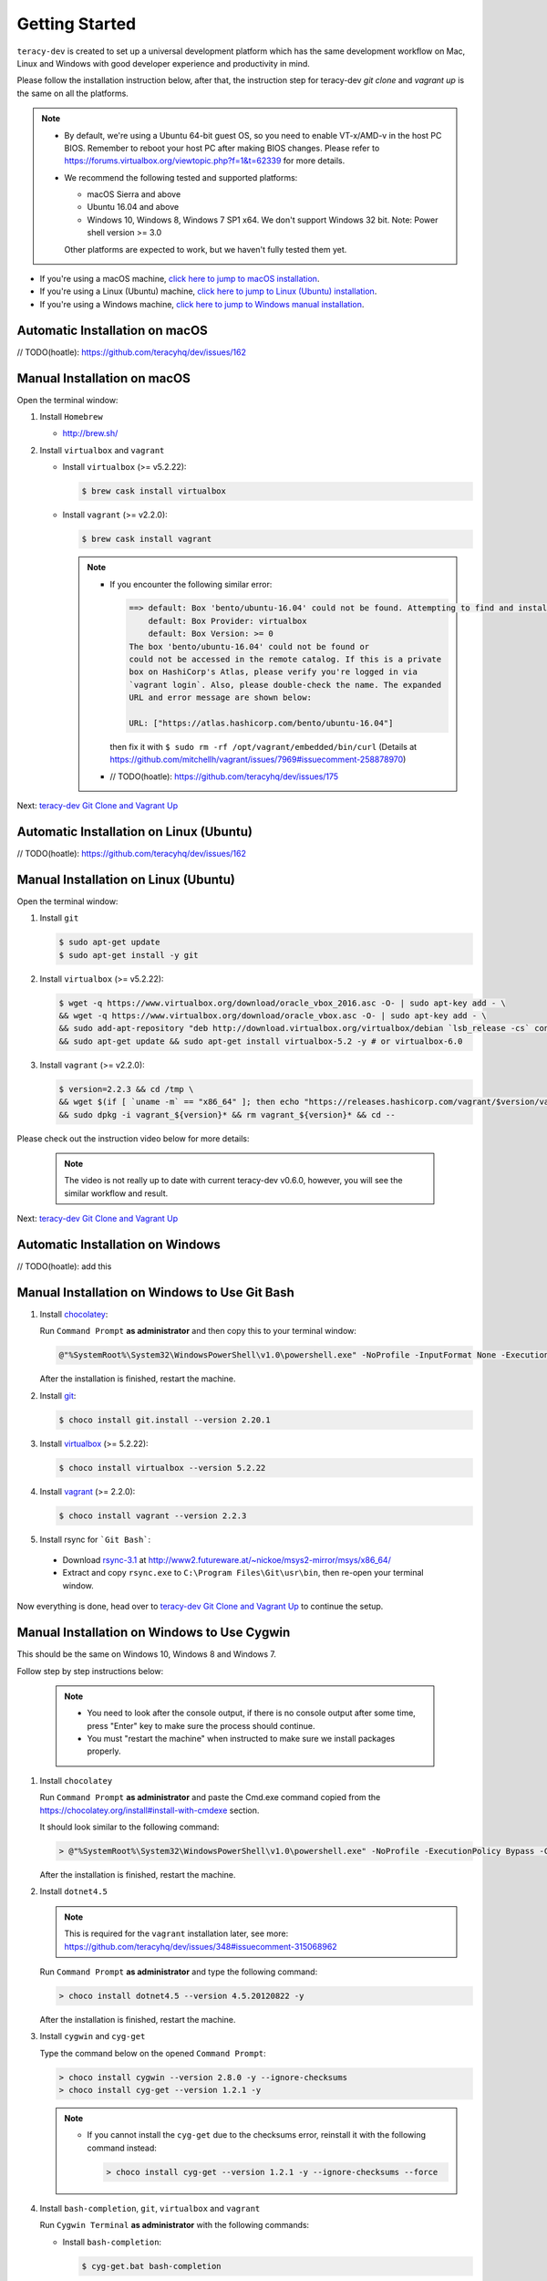 Getting Started
===============

``teracy-dev`` is created to set up a universal development platform which has the same development
workflow on Mac, Linux and Windows with good developer experience and productivity in mind.


Please follow the installation instruction below, after that, the instruction step for teracy-dev
`git clone` and `vagrant up` is the same on all the platforms.


..  note::

    - By default, we're using a Ubuntu 64-bit guest OS, so you need to enable VT-x/AMD-v in the host PC BIOS.
      Remember to reboot your host PC after making BIOS changes. Please refer to https://forums.virtualbox.org/viewtopic.php?f=1&t=62339 for more details.

    - We recommend the following tested and supported platforms:

      + macOS Sierra and above
      + Ubuntu 16.04 and above
      + Windows 10, Windows 8, Windows 7 SP1 x64. We don't support Windows 32 bit.
        Note: Power shell version >= 3.0

      Other platforms are expected to work, but we haven't fully tested them yet.

- If you're using a macOS machine, `click here to jump to macOS installation <manual-installation-on-macos_>`_.

- If you're using a Linux (Ubuntu) machine, `click here to jump to Linux (Ubuntu) installation <manual-installation-on-linux-ubuntu_>`_.

- If you're using a Windows machine, `click here to jump to Windows manual installation <manual-installation-on-windows-to-use-git-bash_>`_.

Automatic Installation on macOS
-------------------------------

// TODO(hoatle): https://github.com/teracyhq/dev/issues/162

.. _manual-installation-on-macos:

Manual Installation on macOS
----------------------------

Open the terminal window:

1. Install ``Homebrew``

   - http://brew.sh/


2. Install ``virtualbox`` and ``vagrant``

   - Install ``virtualbox`` (>= v5.2.22):

     .. code-block:: bash

        $ brew cask install virtualbox

   - Install ``vagrant`` (>= v2.2.0):

     .. code-block:: bash

        $ brew cask install vagrant

     ..  note::

         - If you encounter the following similar error:

           ..  code-block:: bash

              ==> default: Box 'bento/ubuntu-16.04' could not be found. Attempting to find and install...
                  default: Box Provider: virtualbox
                  default: Box Version: >= 0
              The box 'bento/ubuntu-16.04' could not be found or
              could not be accessed in the remote catalog. If this is a private
              box on HashiCorp's Atlas, please verify you're logged in via
              `vagrant login`. Also, please double-check the name. The expanded
              URL and error message are shown below:

              URL: ["https://atlas.hashicorp.com/bento/ubuntu-16.04"]

           then fix it with ``$ sudo rm -rf /opt/vagrant/embedded/bin/curl`` (Details at
           https://github.com/mitchellh/vagrant/issues/7969#issuecomment-258878970)

         - // TODO(hoatle): https://github.com/teracyhq/dev/issues/175


Next: `teracy-dev Git Clone and Vagrant Up <teracy-dev-git-clone-and-vagrant-up_>`_

Automatic Installation on Linux (Ubuntu)
----------------------------------------

// TODO(hoatle): https://github.com/teracyhq/dev/issues/162


.. _manual-installation-on-linux-ubuntu:

Manual Installation on Linux (Ubuntu)
-------------------------------------


Open the terminal window:

1. Install ``git``

   ..  code-block:: bash

      $ sudo apt-get update
      $ sudo apt-get install -y git

2. Install ``virtualbox`` (>= v5.2.22):

   ..  code-block:: bash

      $ wget -q https://www.virtualbox.org/download/oracle_vbox_2016.asc -O- | sudo apt-key add - \
      && wget -q https://www.virtualbox.org/download/oracle_vbox.asc -O- | sudo apt-key add - \
      && sudo add-apt-repository "deb http://download.virtualbox.org/virtualbox/debian `lsb_release -cs` contrib"
      && sudo apt-get update && sudo apt-get install virtualbox-5.2 -y # or virtualbox-6.0

3. Install ``vagrant`` (>= v2.2.0):

   ..  code-block:: bash

      $ version=2.2.3 && cd /tmp \
      && wget $(if [ `uname -m` == "x86_64" ]; then echo "https://releases.hashicorp.com/vagrant/$version/vagrant_${version}_x86_64.deb"; else echo "https://releases.hashicorp.com/vagrant/$version/vagrant_${version}_i686.deb"; fi;) \
      && sudo dpkg -i vagrant_${version}* && rm vagrant_${version}* && cd --


Please check out the instruction video below for more details:

  .. raw:: html

    <iframe width="100%" height="630" src="https://www.youtube.com/embed/MteK5c1r6B8" frameborder="0" allowfullscreen></iframe>

  ..  note::

      The video is not really up to date with current teracy-dev v0.6.0, however, you will see the similar workflow and result.

Next: `teracy-dev Git Clone and Vagrant Up <teracy-dev-git-clone-and-vagrant-up_>`_

Automatic Installation on Windows
---------------------------------

// TODO(hoatle): add this

.. _manual-installation-on-windows-to-use-git-bash:

Manual Installation on Windows to Use Git Bash
----------------------------------------------

1. Install `chocolatey <https://chocolatey.org/install#installing-chocolatey>`_:

   Run ``Command Prompt`` **as administrator** and then copy this to your terminal window:

   ..  code-block:: bash

       @"%SystemRoot%\System32\WindowsPowerShell\v1.0\powershell.exe" -NoProfile -InputFormat None -ExecutionPolicy Bypass -Command "iex ((New-Object System.Net.WebClient).DownloadString('https://chocolatey.org/install.ps1'))" && SET "PATH=%PATH%;%ALLUSERSPROFILE%\chocolatey\bin"

   After the installation is finished, restart the machine.

2. Install `git <https://git-scm.com/>`_:

   ..  code-block:: bash

       $ choco install git.install --version 2.20.1

3. Install `virtualbox <https://www.virtualbox.org/>`_ (>= 5.2.22):

   ..  code-block:: bash

       $ choco install virtualbox --version 5.2.22

4. Install `vagrant <https://www.vagrantup.com/>`_ (>= 2.2.0):

   ..  code-block:: bash

       $ choco install vagrant --version 2.2.3

5. Install rsync for ```Git Bash```:

  - Download `rsync-3.1 <http://www2.futureware.at/~nickoe/msys2-mirror/msys/x86_64/rsync-3.1.2-2-x86_64.pkg.tar.xz>`_ at http://www2.futureware.at/~nickoe/msys2-mirror/msys/x86_64/

  - Extract and copy ``rsync.exe`` to ``C:\Program Files\Git\usr\bin``, then re-open your terminal window.

Now everything is done, head over to `teracy-dev Git Clone and Vagrant Up <teracy-dev-git-clone-and-vagrant-up_>`_ to continue the setup.

.. _manual-installation-on-windows-to-use-cygwin:

Manual Installation on Windows to Use Cygwin
--------------------------------------------

This should be the same on Windows 10, Windows 8 and Windows 7.

Follow step by step instructions below:

  ..  note::

      - You need to look after the console output, if there is no console output after some time,
        press "Enter" key to make sure the process should continue.

      - You must "restart the machine" when instructed to make sure we install packages properly.

1. Install ``chocolatey``

   Run ``Command Prompt`` **as administrator** and paste the Cmd.exe command copied from the
   https://chocolatey.org/install#install-with-cmdexe section.

   It should look similar to the following command:

   ..  code-block:: bash

       > @"%SystemRoot%\System32\WindowsPowerShell\v1.0\powershell.exe" -NoProfile -ExecutionPolicy Bypass -Command "iex ((New-Object System.Net.WebClient).DownloadString('https://chocolatey.org/install.ps1'))" && SET "PATH=%PATH%;%ALLUSERSPROFILE%\chocolatey\bin"

   After the installation is finished, restart the machine.

2. Install ``dotnet4.5``

   ..  note::

       This is required for the ``vagrant`` installation later, see more:
       https://github.com/teracyhq/dev/issues/348#issuecomment-315068962

   Run ``Command Prompt`` **as administrator** and type the following command:

   ..  code-block:: bash

       > choco install dotnet4.5 --version 4.5.20120822 -y

   After the installation is finished, restart the machine.

3. Install ``cygwin`` and ``cyg-get``

   Type the command below on the opened ``Command Prompt``:

   ..  code-block:: bash

       > choco install cygwin --version 2.8.0 -y --ignore-checksums
       > choco install cyg-get --version 1.2.1 -y

   ..  note::

       - If you cannot install the ``cyg-get`` due to the checksums error, reinstall it with the
         following command instead:

         ..  code-block:: bash

             > choco install cyg-get --version 1.2.1 -y --ignore-checksums --force


4. Install ``bash-completion``, ``git``, ``virtualbox`` and ``vagrant``

   Run ``Cygwin Terminal`` **as administrator** with the following commands:

   - Install ``bash-completion``:

     .. code-block:: bash

        $ cyg-get.bat bash-completion

     ..  note::

         - From now on, let's call ``Cygwin Terminal`` ``terminal window`` on Windows.

         - If you encounter the following error:

           ..  code-block:: bash

              C:\ProgramData\chocolatey\lib\cyg-get\tools\cyg-get.ps1 : Please ensure you have Cygwin installed.
              To install please call 'choco install cygwin' (optionally add -y to autoconfirm).
              ERROR: This command cannot be run due to the error: The system cannot find the file specified.
              At line:1 char:1

           then fix it by going to http://cygwin.com/install.html and save the *setup-x86_64.exe*
           file with the new name *cygwinsetup.exe* into the *cygwin* folder (Details at
           https://github.com/chocolatey/chocolatey-coreteampackages/issues/176#issuecomment-212939458.)

   - Install ``git``, ``curl``, ``tar`` and ``wget``:

     .. code-block:: bash

        $ cyg-get.bat git curl wget tar

   - Install ``virtualbox`` (>= v5.2.22):

     .. code-block:: bash

        $ choco install virtualbox --version 5.2.22 -y

   - Install ``vagrant`` (>= v2.2.0):

     .. code-block:: bash

        $ choco install vagrant --version 2.2.3 -y

   - Install Winpty for cygwin:

     .. code-block:: bash

        $ curl -L https://github.com/rprichard/winpty/releases/download/0.4.3/winpty-0.4.3-cygwin-2.8.0-x64.tar.gz | tar xzv --strip-components=1 -C /;
        $ echo "alias vagrant=\"winpty vagrant\"" >> ~/.bashrc;

   - Also please make sure ``echo $VAGRANT_PREFER_SYSTEM_BIN`` returns ``true``, if not then add it by ``echo "export VAGRANT_PREFER_SYSTEM_BIN=true" >> ~/.bashrc"``

   - Restart the machine after the installation is finished.



Please check out the instruction video below for more details:

   .. raw:: html

    <iframe width="100%" height="630" src="https://www.youtube.com/embed/SBOoUIVI3Jw" frameborder="0" allowfullscreen></iframe>

  ..  note::

      The video is not really up to date with current teracy-dev v0.6.0, however, you will see the similar workflow and result.


Next: `teracy-dev Git Clone and Vagrant Up <teracy-dev-git-clone-and-vagrant-up_>`_

.. _teracy-dev-git-clone-and-vagrant-up:

teracy-dev Git Clone and Vagrant Up
-----------------------------------

1. Open your terminal window and type:

   ..  code-block:: bash

       $ cd ~/
       $ git clone https://github.com/teracyhq/dev.git teracy-dev
       $ cd teracy-dev
       $ git checkout develop
       $ vagrant up

   ..  note::

       - Check out the `develop` branch to use the latest development version of teracy-dev.
       - Check out the `master` branch to use the latest stable version of teracy-dev.
       - Checkout the tagged released version for usage.


   You should see the following similar messages after ``$ vagrant up`` finishes running:
   ::

      ==> node-01: Waiting for machine to boot. This may take a few minutes...
          node-01: SSH address: 127.0.0.1:2201
          node-01: SSH username: vagrant
          node-01: SSH auth method: private key
          node-01: Warning: Remote connection disconnect. Retrying...
          node-01: Warning: Connection reset. Retrying...
          node-01:
          node-01: Vagrant insecure key detected. Vagrant will automatically replace
          node-01: this with a newly generated keypair for better security.
          node-01:
          node-01: Inserting generated public key within guest...
          node-01: Removing insecure key from the guest if it's present...
          node-01: Key inserted! Disconnecting and reconnecting using new SSH key...
      ==> node-01: Machine booted and ready!
      ==> node-01: Checking for guest additions in VM...
      ==> node-01: Setting hostname...
      ==> node-01: Mounting shared folders...
          node-01: /vagrant => /Users/hoatle/teracy-dev/workspace/dev

   ..  note::

       - You may see the error on Windows:
         ::

           vagrant uses the VBoxManage binary that ships with VirtualBox and requires this to be
           available on the PATH. If VirtualBox is installed, please find the VBoxManage binary and
           add it to the PATH environmental variable.

         To fix this error, add the path of the **VirtualBox** folder to your environment variable.

         For example: In Windows, add this ``C:\Program Files\Oracle\VirtualBox``.

         If the error still occurs, you have to uninstall and re-install ``virtualbox``, then
         ``vagrant`` to fix this error.

       - On Windows, if you ``$ vagrant up`` but cannot start the VirtualBox, please find "VBoxUSBMon.inf" and
         "VBoxDrv.inf" in your installation directory then re-install it to fix the issue. The VirtualBox
         has an installation issue which was reported `here <https://www.virtualbox.org/ticket/4140>`_

       - On Windows, if you see the error `code converter not found (UTF-16LE to Windows-1258) (Encoding::ConverterNotFoundError)` when using vagrant:

         ::

           $ vagrant status
           C:/HashiCorp/Vagrant/embedded/mingw64/lib/ruby/2.4.0/win32/registry.rb:185:in `encode!': code converter not found (UTF-16LE to Windows-1258) (Encoding::ConverterNotFoundError)

         You should set the `system locale` into `US`, by following the steps below:

           - Open `Control Panel` --> `Region` --> `Location` --> select `United States` for `Home Location`.
           - Navigate to the `Administrative` tab --> Change system locale… > Click `Appy` in the popup --> click `OK` to confirm selecting `English (United States)` --> Apply, and restart the machine.

2. Use the ``$ vagrant ssh`` command to access the virtual machine you have just `vagrant up`.

   ..  code-block:: bash

       $ cd ~/teracy-dev
       $ vagrant ssh

   You should see the following similar messages:

   .. code-block:: bash

      Welcome to Ubuntu 18.04.4 LTS (GNU/Linux 4.4.0-116-generic x86_64)

       * Documentation:  https://help.ubuntu.com
       * Management:     https://landscape.canonical.com
       * Support:        https://ubuntu.com/advantage

      0 packages can be updated.
      0 updates are security updates.


Git Setup
---------

To work with ``git``, complete the following guides to set up ssh keys:
https://help.github.com/articles/connecting-to-github-with-ssh/


   .. note::

      - If you have SSH configured and ``vagrant`` is still not working on Windows, you should add the
        ``export VAGRANT_PREFER_SYSTEM_BIN=true`` environment variable to the ``.bash_profile`` file, that helps you
        not add this variable on Cygwin repeatedly.

      ..  code-block:: bash

          $ cat >> ~/.bash_profile

      Type ``export VAGRANT_PREFER_SYSTEM_BIN=true`` and press ``Ctrl + D``, then run:

       ..  code-block:: bash

          $ source ~/.bash_profile

      Now, open the terminal and run the ``export`` command to check if the variable is added successfully

*Congratulations, you’ve all set now!*
